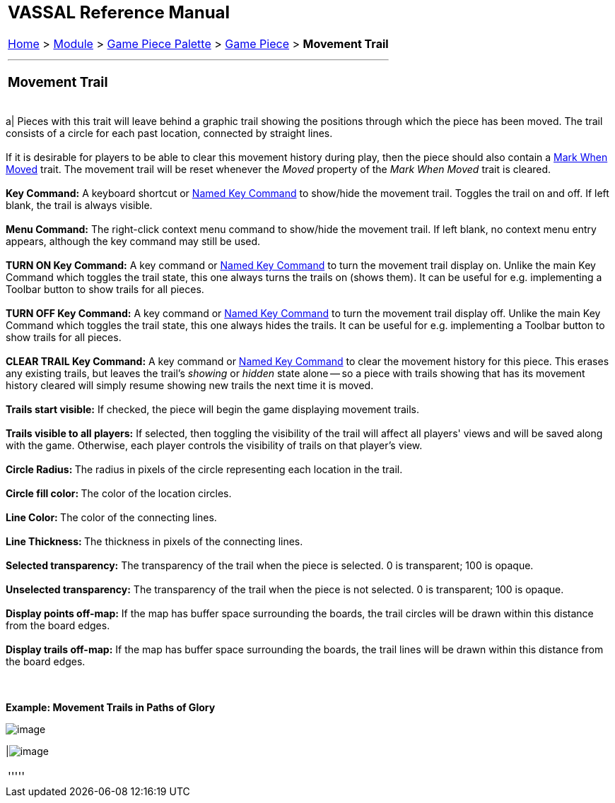 [width="100%",cols="100%",]
|==========================================================================================================================================================================================================================================================================================================================================================================
a|
== VASSAL Reference Manual
[#top]

[.small]#<<index.adoc#toc,Home>> > <<GameModule.adoc#top,Module>> > <<PieceWindow.adoc#top,Game Piece Palette>># [.small]#> <<GamePiece.adoc#top,Game Piece>># [.small]#> *Movement Trail*# +

a|

'''''

=== Movement Trail +

[width="100%",cols="50%,50%",]
|==========================================================================================================================================================================================================================================================================================================================================================================
a|
Pieces with this trait will leave behind a graphic trail showing the positions through which the piece has been moved. The trail consists of a circle for each past location, connected by straight lines. +
 +
If it is desirable for players to be able to clear this movement history during play, then the piece should also contain a <<MarkMoved.adoc#top,Mark When Moved>> trait. The movement trail will be reset whenever the _Moved_ property of the _Mark When Moved_ trait is cleared. +
 +
*Key Command:*  A keyboard shortcut or <<NamedKeyCommand.adoc#top,Named Key Command>> to show/hide the movement trail. Toggles the trail on and off. If left blank, the trail is always visible. +
 +
*Menu Command:*  The right-click context menu command to show/hide the movement trail.  If left blank, no context menu entry appears, although the key command may still be used. +
 +
*TURN ON Key Command:*  A key command or <<NamedKeyCommand.adoc#top,Named Key Command>> to turn the movement trail display on. Unlike the main Key Command which toggles the trail state, this one always turns the trails on (shows them). It can be useful for e.g. implementing a Toolbar button to show trails for all pieces. +
 +
*TURN OFF Key Command:*  A key command or <<NamedKeyCommand.adoc#top,Named Key Command>> to turn the movement trail display off. Unlike the main Key Command which toggles the trail state, this one always hides the trails. It can be useful for e.g. implementing a Toolbar button to show trails for all pieces. +
 +
*CLEAR TRAIL Key Command:*  A key command or <<NamedKeyCommand.adoc#top,Named Key Command>> to clear the movement history for this piece. This erases any existing trails, but leaves the trail's _showing_ or _hidden_ state alone -- so a piece with trails showing that has its movement history cleared will simply resume showing new trails the next time it is moved. +
 +
*Trails start visible:*  If checked, the piece will begin the game displaying movement trails. +
 +
*Trails visible to all players:*  If selected, then toggling the visibility of the trail will affect all players' views and will be saved along with the game.  Otherwise, each player controls the visibility of trails on that player's view. +
 +
**Circle Radius: **The radius in pixels of the circle representing each location in the trail. +
 +
**Circle fill color: **The color of the location circles. +
 +
**Line Color: **The color of the connecting lines. +
 +
**Line Thickness: **The thickness in pixels of the connecting lines. +
 +
*Selected transparency:*  The transparency of the trail when the piece is selected.  0 is transparent; 100 is opaque. +
 +
*Unselected transparency:*  The transparency of the trail when the piece is not selected.  0 is transparent; 100 is opaque. +
 +
*Display points off-map:*  If the map has buffer space surrounding the boards, the trail circles will be drawn within this distance from the board edges. +
 +
*Display trails off-map:*  If the map has buffer space surrounding the boards, the trail lines will be drawn within this distance from the board edges. +
 +
 +

*Example: Movement Trails in Paths of Glory*

image:images/MovementTrailExample.png[image]

|image:images/MovementTrail.png[image]  +
|==========================================================================================================================================================================================================================================================================================================================================================================

'''''

|==========================================================================================================================================================================================================================================================================================================================================================================
